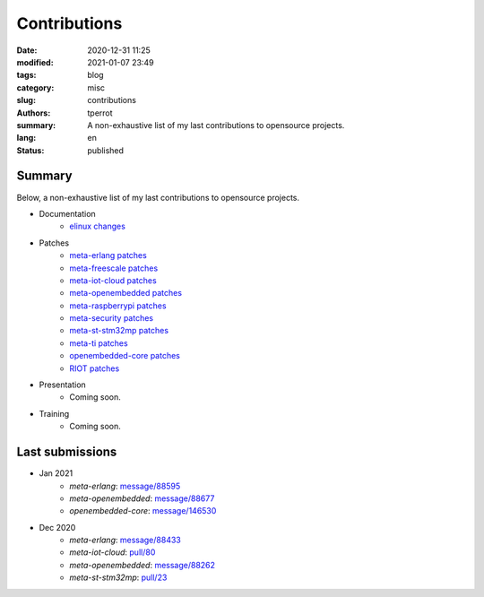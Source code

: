 =============
Contributions
=============

:date: 2020-12-31 11:25
:modified: 2021-01-07 23:49
:tags: blog
:category: misc
:slug: contributions
:authors: tperrot
:summary: A non-exhaustive list of my last contributions to opensource projects.
:lang: en
:status: published

Summary
=======

Below, a non-exhaustive list of my last contributions to opensource projects.

* Documentation
    * `elinux changes <https://elinux.org/Special:Contributions/Tperrot>`_
* Patches
    * `meta-erlang patches <https://github.com/meta-erlang/meta-erlang/commits/master?author=tprrt>`_
    * `meta-freescale patches <https://git.yoctoproject.org/cgit/cgit.cgi/meta-freescale/log/?qt=author&q=thomas.perrot>`_
    * `meta-iot-cloud patches <https://github.com/intel-iot-devkit/meta-iot-cloud/commits/master?author=tprrt>`_
    * `meta-openembedded patches <https://git.openembedded.org/meta-openembedded/log/?qt=author&q=thomas.perrot>`_
    * `meta-raspberrypi patches <https://git.yoctoproject.org/cgit/cgit.cgi/meta-raspberrypi/log/?qt=author&q=thomas.perrot>`_
    * `meta-security patches <https://git.yoctoproject.org/cgit/cgit.cgi/meta-security/log/?qt=author&q=thomas.perrot>`_
    * `meta-st-stm32mp patches <https://github.com/STMicroelectronics/meta-st-stm32mp/commits/master?author=tprrt>`_
    * `meta-ti patches <https://git.yoctoproject.org/cgit/cgit.cgi/meta-ti/log/?qt=author&q=thomas.perrot>`_
    * `openembedded-core patches <https://git.openembedded.org/openembedded-core/log/?qt=author&q=thomas.perrot>`_
    * `RIOT patches <https://github.com/RIOT-OS/RIOT/commits/master?author=tprrt>`_
* Presentation
    * Coming soon.
* Training
    * Coming soon.

Last submissions
================

* Jan 2021
    * `meta-erlang`: `message/88595 <https://lists.openembedded.org/g/openembedded-devel/message/88595>`_
    * `meta-openembedded`: `message/88677 <https://lists.openembedded.org/g/openembedded-devel/message/88677>`_
    * `openembedded-core`: `message/146530 <https://lists.openembedded.org/g/openembedded-core/message/146530>`_
* Dec 2020
    * `meta-erlang`: `message/88433 <https://lists.openembedded.org/g/openembedded-devel/message/88433>`_
    * `meta-iot-cloud`: `pull/80 <https://github.com/intel-iot-devkit/meta-iot-cloud/pull/80/>`_
    * `meta-openembedded`: `message/88262 <https://lists.openembedded.org/g/openembedded-devel/message/88262>`_
    * `meta-st-stm32mp`: `pull/23 <https://github.com/STMicroelectronics/meta-st-stm32mp/pull/23/>`_

.. _meta-erlang: https://github.com/meta-erlang/meta-erlang
.. _meta-freescale: https://git.yoctoproject.org/cgit/cgit.cgi/meta-freescale
.. _meta-iot-cloud: https://github.com/intel-iot-devkit/meta-iot-cloud
.. _meta-openembedded: https://git.openembedded.org/meta-openembedded
.. _meta-seurity: https://git.yoctoproject.org/cgit/cgit.cgi/meta-security
.. _meta-st-stm32mp: https://github.com/STMicroelectronics/meta-st-stm32mp
.. _meta-ti: https://git.yoctoproject.org/cgit/cgit.cgi/meta-ti
.. _openembedded-core: https://git.openembedded.org/openembedded-core
.. _RIOT: https://github.com/RIOT-OS/RIOT
